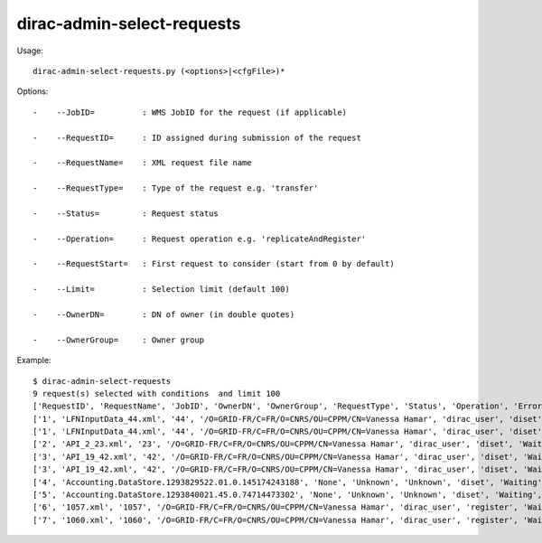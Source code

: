 ==================================
dirac-admin-select-requests
==================================

Usage::

  dirac-admin-select-requests.py (<options>|<cfgFile>)* 

 

Options::

  -    --JobID=          : WMS JobID for the request (if applicable) 

  -    --RequestID=      : ID assigned during submission of the request 

  -    --RequestName=    : XML request file name 

  -    --RequestType=    : Type of the request e.g. 'transfer' 

  -    --Status=         : Request status 

  -    --Operation=      : Request operation e.g. 'replicateAndRegister' 

  -    --RequestStart=   : First request to consider (start from 0 by default) 

  -    --Limit=          : Selection limit (default 100) 

  -    --OwnerDN=        : DN of owner (in double quotes) 

  -    --OwnerGroup=     : Owner group 

Example::

  $ dirac-admin-select-requests
  9 request(s) selected with conditions  and limit 100
  ['RequestID', 'RequestName', 'JobID', 'OwnerDN', 'OwnerGroup', 'RequestType', 'Status', 'Operation', 'Error', 'CreationTime', 'LastUpdateTime']
  ['1', 'LFNInputData_44.xml', '44', '/O=GRID-FR/C=FR/O=CNRS/OU=CPPM/CN=Vanessa Hamar', 'dirac_user', 'diset', 'Waiting', 'setJobStatusBulk', 'None',   '2010-12-08 22:27:07', '2010-12-08 22:27:08']
  ['1', 'LFNInputData_44.xml', '44', '/O=GRID-FR/C=FR/O=CNRS/OU=CPPM/CN=Vanessa Hamar', 'dirac_user', 'diset', 'Waiting', 'setJobParameters', 'None', '2010-12-08 22:27:07', '2010-12-08 22:27:08']
  ['2', 'API_2_23.xml', '23', '/O=GRID-FR/C=FR/O=CNRS/OU=CPPM/CN=Vanessa Hamar', 'dirac_user', 'diset', 'Waiting', 'setJobParameters', 'None', '2010-12-08 22:27:07', '2010-12-08 22:27:09']
  ['3', 'API_19_42.xml', '42', '/O=GRID-FR/C=FR/O=CNRS/OU=CPPM/CN=Vanessa Hamar', 'dirac_user', 'diset', 'Waiting', 'setJobStatusBulk', 'None', '2010-12-08 22:27:07', '2010-12-08 22:27:09']
  ['3', 'API_19_42.xml', '42', '/O=GRID-FR/C=FR/O=CNRS/OU=CPPM/CN=Vanessa Hamar', 'dirac_user', 'diset', 'Waiting', 'setJobParameters', 'None', '2010-12-08 22:27:07', '2010-12-08 22:27:09']
  ['4', 'Accounting.DataStore.1293829522.01.0.145174243188', 'None', 'Unknown', 'Unknown', 'diset', 'Waiting', 'commitRegisters', 'None', '2010-12-31 21:05:22', '2010-12-31 21:56:49']
  ['5', 'Accounting.DataStore.1293840021.45.0.74714473302', 'None', 'Unknown', 'Unknown', 'diset', 'Waiting', 'commitRegisters', 'None', '2011-01-01 00:00:21', '2011-01-01 00:05:39']
  ['6', '1057.xml', '1057', '/O=GRID-FR/C=FR/O=CNRS/OU=CPPM/CN=Vanessa Hamar', 'dirac_user', 'register', 'Waiting', 'registerFile', 'None', '2011-01-31 13:31:46', '2011-01-31 13:31:53']
  ['7', '1060.xml', '1060', '/O=GRID-FR/C=FR/O=CNRS/OU=CPPM/CN=Vanessa Hamar', 'dirac_user', 'register', 'Waiting', 'registerFile', 'None', '2011-01-31 13:42:33', '2011-01-31 13:42:36']


